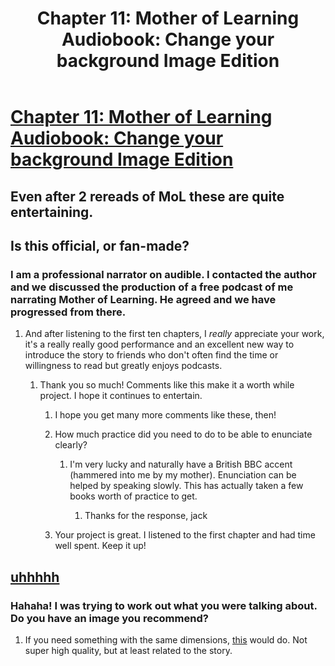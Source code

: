 #+TITLE: Chapter 11: Mother of Learning Audiobook: Change your background Image Edition

* [[https://voraces.podbean.com/e/chapter-11-mother-of-learning-audiobook/][Chapter 11: Mother of Learning Audiobook: Change your background Image Edition]]
:PROPERTIES:
:Author: Dent7777
:Score: 49
:DateUnix: 1565094363.0
:DateShort: 2019-Aug-06
:END:

** Even after 2 rereads of MoL these are quite entertaining.
:PROPERTIES:
:Author: MrElfhelm
:Score: 12
:DateUnix: 1565097597.0
:DateShort: 2019-Aug-06
:END:


** Is this official, or fan-made?
:PROPERTIES:
:Author: xland44
:Score: 5
:DateUnix: 1565115652.0
:DateShort: 2019-Aug-06
:END:

*** I am a professional narrator on audible. I contacted the author and we discussed the production of a free podcast of me narrating Mother of Learning. He agreed and we have progressed from there.
:PROPERTIES:
:Author: JackVoraces
:Score: 17
:DateUnix: 1565116342.0
:DateShort: 2019-Aug-06
:END:

**** And after listening to the first ten chapters, I /really/ appreciate your work, it's a really really good performance and an excellent new way to introduce the story to friends who don't often find the time or willingness to read but greatly enjoys podcasts.
:PROPERTIES:
:Author: Hust91
:Score: 10
:DateUnix: 1565125681.0
:DateShort: 2019-Aug-07
:END:

***** Thank you so much! Comments like this make it a worth while project. I hope it continues to entertain.
:PROPERTIES:
:Author: JackVoraces
:Score: 7
:DateUnix: 1565126149.0
:DateShort: 2019-Aug-07
:END:

****** I hope you get many more comments like these, then!
:PROPERTIES:
:Author: Hust91
:Score: 2
:DateUnix: 1565126895.0
:DateShort: 2019-Aug-07
:END:


****** How much practice did you need to do to be able to enunciate clearly?
:PROPERTIES:
:Author: CremeCrimson
:Score: 2
:DateUnix: 1565151437.0
:DateShort: 2019-Aug-07
:END:

******* I'm very lucky and naturally have a British BBC accent (hammered into me by my mother). Enunciation can be helped by speaking slowly. This has actually taken a few books worth of practice to get.
:PROPERTIES:
:Author: JackVoraces
:Score: 3
:DateUnix: 1565165115.0
:DateShort: 2019-Aug-07
:END:

******** Thanks for the response, jack
:PROPERTIES:
:Author: CremeCrimson
:Score: 1
:DateUnix: 1565167636.0
:DateShort: 2019-Aug-07
:END:


****** Your project is great. I listened to the first chapter and had time well spent. Keep it up!
:PROPERTIES:
:Author: numinor93
:Score: 1
:DateUnix: 1565127495.0
:DateShort: 2019-Aug-07
:END:


** [[https://pbcdn1.podbean.com/fs1/themes/FrontRow/images/detail_banner.jpg][uhhhhh]]
:PROPERTIES:
:Author: Dent7777
:Score: 3
:DateUnix: 1565094413.0
:DateShort: 2019-Aug-06
:END:

*** Hahaha! I was trying to work out what you were talking about. Do you have an image you recommend?
:PROPERTIES:
:Author: JackVoraces
:Score: 5
:DateUnix: 1565100165.0
:DateShort: 2019-Aug-06
:END:

**** If you need something with the same dimensions, [[https://i.imgur.com/TX724ZP.jpg][this]] would do. Not super high quality, but at least related to the story.
:PROPERTIES:
:Author: Dent7777
:Score: 2
:DateUnix: 1565103759.0
:DateShort: 2019-Aug-06
:END:
